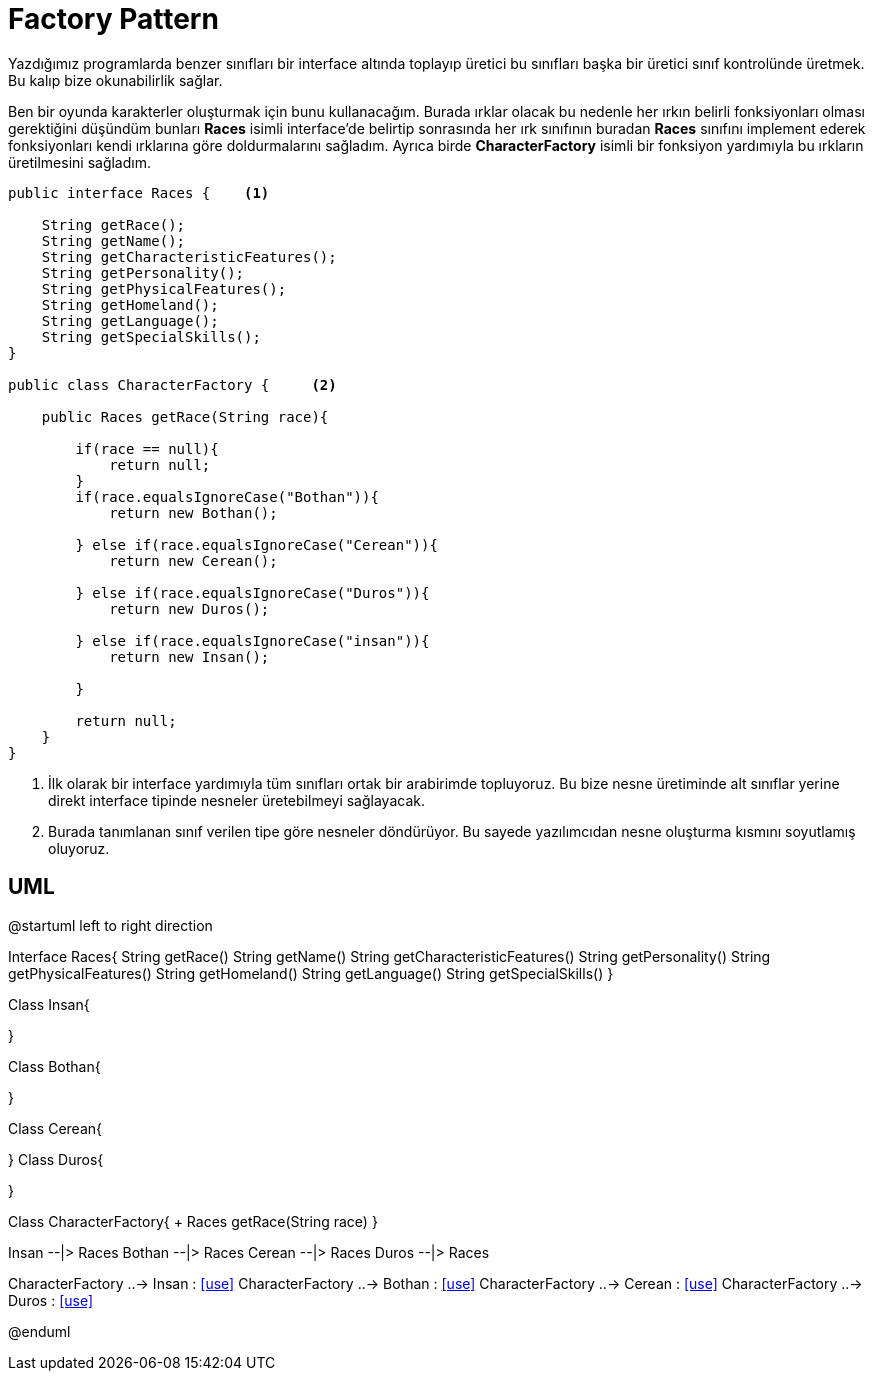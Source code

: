 = Factory Pattern

Yazdığımız programlarda benzer sınıfları bir interface altında toplayıp üretici bu sınıfları başka bir üretici sınıf kontrolünde üretmek. Bu kalıp bize okunabilirlik sağlar.

Ben bir oyunda karakterler oluşturmak için bunu kullanacağım. Burada ırklar olacak bu nedenle her ırkın belirli fonksiyonları olması gerektiğini düşündüm bunları *Races* isimli interface'de belirtip sonrasında her ırk sınıfının buradan *Races* sınıfını implement ederek fonksiyonları kendi ırklarına göre doldurmalarını sağladım. Ayrıca birde *CharacterFactory* isimli bir fonksiyon yardımıyla bu ırkların üretilmesini sağladım. 

[source,java]

----

public interface Races {    <1>

    String getRace();
    String getName();
    String getCharacteristicFeatures();
    String getPersonality();
    String getPhysicalFeatures();
    String getHomeland();
    String getLanguage();
    String getSpecialSkills();
}

public class CharacterFactory {     <2>

    public Races getRace(String race){

        if(race == null){
            return null;
        }
        if(race.equalsIgnoreCase("Bothan")){
            return new Bothan();

        } else if(race.equalsIgnoreCase("Cerean")){
            return new Cerean();

        } else if(race.equalsIgnoreCase("Duros")){
            return new Duros();

        } else if(race.equalsIgnoreCase("insan")){
            return new Insan();

        }

        return null;
    }
}
----

<1> İlk olarak bir interface yardımıyla tüm sınıfları ortak bir arabirimde topluyoruz. Bu bize nesne üretiminde alt sınıflar yerine direkt interface tipinde nesneler üretebilmeyi sağlayacak.

<2> Burada tanımlanan sınıf verilen tipe göre nesneler döndürüyor. Bu sayede yazılımcıdan nesne oluşturma kısmını soyutlamış oluyoruz.

== UML

[uml,file="umlFactory.png"]
--
@startuml
left to right direction

Interface Races{
    String getRace()
    String getName()
    String getCharacteristicFeatures()
    String getPersonality()
    String getPhysicalFeatures()
    String getHomeland()
    String getLanguage()
    String getSpecialSkills()
}

Class Insan{
    
}

Class Bothan{
    
}

Class Cerean{
    
}
Class Duros{
    
}

Class CharacterFactory{
    + Races getRace(String race)
}

Insan --|> Races
Bothan --|> Races
Cerean --|> Races
Duros --|> Races

CharacterFactory ..-> Insan : <<use>>
CharacterFactory ..-> Bothan : <<use>>
CharacterFactory ..-> Cerean : <<use>>
CharacterFactory ..-> Duros : <<use>>


@enduml
--  




























